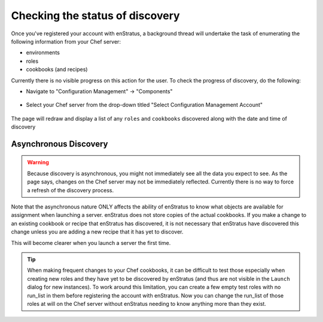 .. _saas_chef_console_discovery:

Checking the status of discovery
--------------------------------

Once you've registered your account with enStratus, a background thread will undertake the
task of enumerating the following information from your Chef server:

* environments
* roles
* cookbooks (and recipes)

Currently there is no visible progress on this action for the user. To check the progress
of discovery, do the following:

* Navigate to "Configuration Management" -> "Components"

.. figure:: ./images/cm-menu-components.png
   :alt: Configuration Management Menu
   :align: center

* Select your Chef server from the drop-down titled "Select Configuration Management Account"

.. figure:: ./images/cm-components-account-menu.png
   :alt: Components Account Menu
   :align: center

The page will redraw and display a list of any ``roles`` and ``cookbooks`` discovered
along with the date and time of discovery

.. figure:: ./images/cm-components-page.png
   :height: 700 px
   :width: 1600 px
   :alt: Components Account Menu
   :align: center
   :scale: 50%

Asynchronous Discovery
~~~~~~~~~~~~~~~~~~~~~~

.. warning:: Because discovery is asynchronous, you might not immediately see all the data
   you expect to see.  As the page says, changes on the Chef server may not be immediately
   reflected.  Currently there is no way to force a refresh of the discovery process.

Note that the asynchronous nature ONLY affects the ability of enStratus to know what
objects are available for assignment when launching a server.  enStratus does not store
copies of the actual cookbooks. If you make a change to an existing cookbook or recipe
that enStratus has discovered, it is not necessary that enStratus have discovered this
change unless you are adding a new recipe that it has yet to discover.

This will become clearer when you launch a server the first time.

.. tip:: When making frequent changes to your Chef cookbooks, it can be difficult to test those
   especially when creating new roles and they have yet to be discovered by enStratus (and
   thus are not visible in the ``Launch`` dialog for new instances). To work around this
   limitation, you can create a few empty test roles with no run_list in them before
   registering the account with enStratus. Now you can change the run_list of those roles at
   will on the Chef server without enStratus needing to know anything more than they exist.
